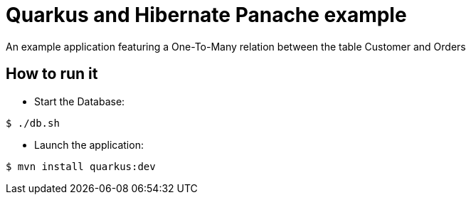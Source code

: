 = Quarkus and Hibernate Panache example

An example application featuring a One-To-Many relation between the table Customer and Orders

== How to run it

* Start the Database:

[source,shell]
----
$ ./db.sh
----

* Launch the application:

[source,shell]
----
$ mvn install quarkus:dev
----

